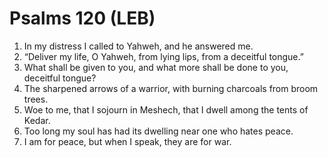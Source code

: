 * Psalms 120 (LEB)
:PROPERTIES:
:ID: LEB/19-PSA120
:END:

1. In my distress I called to Yahweh, and he answered me.
2. “Deliver my life, O Yahweh, from lying lips, from a deceitful tongue.”
3. What shall be given to you, and what more shall be done to you, deceitful tongue?
4. The sharpened arrows of a warrior, with burning charcoals from broom trees.
5. Woe to me, that I sojourn in Meshech, that I dwell among the tents of Kedar.
6. Too long my soul has had its dwelling near one who hates peace.
7. I am for peace, but when I speak, they are for war.
